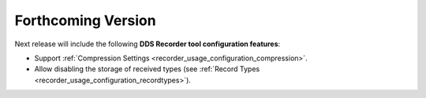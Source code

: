 .. add orphan tag when new info added to this file

.. :orphan:

###################
Forthcoming Version
###################

Next release will include the following **DDS Recorder tool configuration features**:

* Support :ref:`Compression Settings <recorder_usage_configuration_compression>`.
* Allow disabling the storage of received types (see :ref:`Record Types <recorder_usage_configuration_recordtypes>`).
